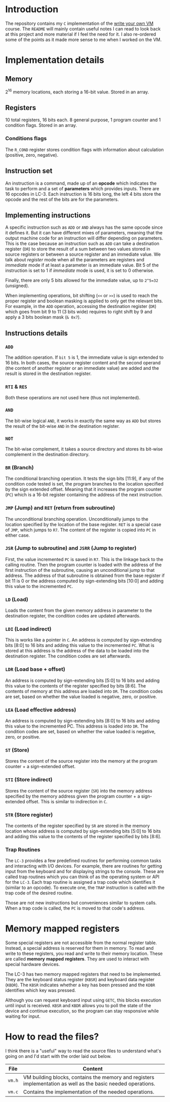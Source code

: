 * Introduction

The repository contains my =C= implementation of the [[https://justinmeiners.github.io/lc3-vm/][write your own VM]]
course. The =README= will mainly contain useful notes I can read to look back at
this project and more material if I feel the need for it. I also re-ordered some
of the points as it made more sense to me when I worked on the VM. 

* Implementation details

** Memory

2^16 memory locations, each storing a 16-bit value. Stored in an array. 

** Registers

10 total registers, 16 bits each. 8 general purpose, 1 program counter and 1
condition flags. Stored in an array. 

*** Conditions flags

The =R_COND= register stores condition flags with information about calculation
(positive, zero, negative). 

** Instruction set

An instruction is a command, made up of an *opcode* which indicates the task to
perform and a set of *parameters* which provides inputs. There are 16 opcodes in
LC-3. Each instruction is 16 bits long, the left 4 bits store the opcode and the
rest of the bits are for the parameters. 

** Implementing instructions

A specific instruction such as =ADD= or =AND= always has the same opcode since
it defines it. But it can have different mixes of parameters, meaning that the
output machine code for an instruction will differ depending on parameters. This
is the case because an instruction such as =ADD= can take a destination register
(=DR=) to store the result of a sum between two values stored in source
registers or between a source register and an immediate value. We talk about
/register/ mode when all the parameters are registers and /immediate/ mode if at
least a parameter is an immediate value. Bit 5 of the instruction is set to 1 if
/immediate/ mode is used, it is set to 0 otherwise.

Finally, there are only 5 bits allowed for the immediate value, up to =2^5=32=
(unsigned).

When implementing operations, bit shifting (=<<= or =>>=) is used to reach the
proper register and boolean masking is applied to only get the relevant
bits. For example, in the =ADD= operation, accessing the destination register (=DR=)
which goes from bit 9 to 11 (3 bits wide) requires to right shift by 9 and apply
a 3 bits boolean mask (=& 0x7=). 

** Instructions details

*** =ADD=

The addition operation. If =bit 5= is 1, the immediate value is sign extended to
16 bits. In both cases, the source register content and the second operand (the
content of another register or an immediate value) are added and the result is
stored in the destination register.

*** =RTI= & =RES=

Both these operations are not used here (thus not implemented).

*** =AND=

The bit-wise logical =AND=, it works in exactly the same way as =ADD= but stores
the result of the bit-wise =AND= in the destination register.

*** =NOT=

The bit-wise complement, it takes a source directory and stores its bit-wise
complement in the destination directory.

*** =BR= (Branch)

The conditional branching operation. It tests the sign bits [11:9], if any of
the condition code tested is set, the program branches to the location specified
by the sign extended offset. Meaning that it increases the program counter
(=PC=) which is a 16-bit register containing the address of the next
instruction. 

*** =JMP= (Jump) and =RET= (return from subroutine)

The unconditional branching operation. Unconditionally jumps to the location
specified by the location of the base register. =RET= is a special case of
=JMP=, which jumps to =R7=. The content of the register is copied into =PC= in
either case. 

*** =JSR= (Jump to subroutine) and =JSRR= (Jump to register)

First, the value incremented =PC= is saved in =R7=. This is the linkage back to
the calling routine. Then the program counter is loaded with the address of the
first instruction of the subroutine, causing an unconditional jump to that
address. The address of that subroutine is obtained from the base register if
bit 11 is 0 or the address computed by sign-extending bits [10:0] and adding
this value to the incremented =PC=. 

*** =LD= (Load)

Loads the content from the given memory address in parameter to the destination
register, the condition codes are updated afterwards.

*** =LDI= (Load indirect)

This is works like a pointer in =C=. An address is computed by sign-extending
bits [8:0] to 16 bits and adding this value to the incremented =PC=. What is
stored at this address is the address of the data to be loaded into the
destination register. The condition codes are set afterwards. 

*** =LDR= (Load base + offset)

An address is computed by sign-extending bits [5:0] to 16 bits and adding this
value to the contents of the register specified by bits [8:6]. The contents of
memory at this address are loaded into =DR=. The condition codes are set, based on
whether the value loaded is negative, zero, or positive.

*** =LEA= (Load effective address)

An address is computed by sign-extending bits [8:0] to 16 bits and adding this
value to the incremented PC. This address is loaded into =DR=. The condition codes
are set, based on whether the value loaded is negative, zero, or positive.

*** =ST= (Store)

Stores the content of the source register into the memory at the program
counter + a sign-extended offset. 

*** =STI= (Store indirect)

Stores the content of the source register (=SR=) into the memory address
specified by the memory address given the program counter + a sign-extended
offset. This is similar to indirection in =C=.

*** =STR= (Store register)

The contents of the register specified by =SR= are stored in the memory location
whose address is computed by sign-extending bits [5:0] to 16 bits and adding
this value to the contents of the register specified by bits [8:6].

*** Trap Routines

The =LC-3= provides a few predefined routines for performing common tasks and
interacting with I/O devices. For example, there are routines for getting input
from the keyboard and for displaying strings to the console. These are called
trap routines which you can think of as the operating system or API for the
=LC-3=. Each trap routine is assigned a trap code which identifies it (similar
to an opcode). To execute one, the =TRAP= instruction is called with the trap
code of the desired routine.

Those are not new instructions but conveniences similar to system calls. When a
trap code is called, the =PC= is moved to that code's address. 

* Memory mapped registers

Some special registers are not accessible from the normal register
table. Instead, a special address is reserved for them in memory. To read and
write to these registers, you read and write to their memory location. These are
called *memory* *mapped* *registers*. They are used to interact with special
hardware devices.

The LC-3 has two memory mapped registers that need to be implemented. They are
the keyboard status register (=KBSR=) and keyboard data register (=KBDR=). The
=KBSR= indicates whether a key has been pressed and the =KDBR= identifies which
key was pressed.

Although you can request keyboard input using =GETC=, this blocks execution
until input is received. =KBSR= and =KBDR= allows you to poll the state of the
device and continue execution, so the program can stay responsive while waiting
for input.


* How to read the files?

I think there is a "useful" way to read the source files to understand what's
going on and I'd start with the order laid out below.
|--------+--------------------------------------------------------------------------------------------------------------|
| *File* | *Content*                                                                                                    |
|--------+--------------------------------------------------------------------------------------------------------------|
| =vm.h= | VM building blocks, contains the memory and registers implementation as well as the basic needed operations. |
|--------+--------------------------------------------------------------------------------------------------------------|
| =vm.c= | Contains the implementation of the needed operations.                                                        |
|--------+--------------------------------------------------------------------------------------------------------------|

